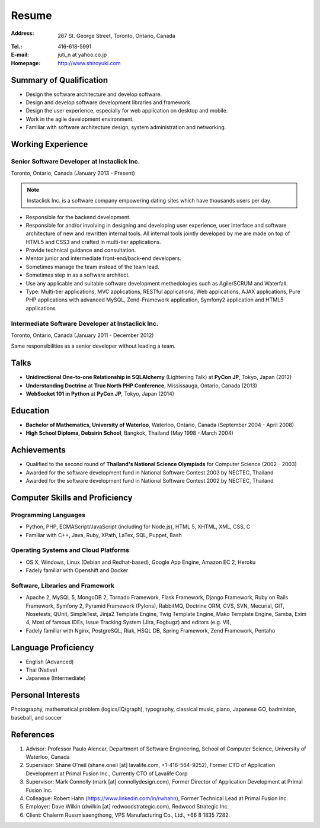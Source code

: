 Resume
######

:Address: 267 St. George Street, Toronto, Ontario, Canada
:Tel.: 416-618-5991
:E-mail: juti_n at yahoo.co.jp
:Homepage: http://www.shiroyuki.com

Summary of Qualification
========================

- Design the software architecture and develop software.
- Design and develop software development libraries and framework.
- Design the user experience, especially for web application on desktop and mobile.
- Work in the agile development environment.
- Familiar with software architecture design, system administration and networking.

Working Experience
==================

Senior Software Developer at Instaclick Inc.
--------------------------------------------

Toronto, Ontario, Canada (January 2013 - Present)

.. note:: Instaclick Inc. is a software company empowering dating sites which have thousands users per day.

- Responsible for the backend development.
- Responsible for and/or involving in designing and developing user experience,
  user interface and software architecture of new and rewritten internal tools.
  All internal tools jointly developed by me are made on top of HTML5 and CSS3
  and crafted in multi-tier applications.
- Provide technical guidance and consultation.
- Mentor junior and intermediate front-end/back-end developers.
- Sometimes manage the team instead of the team lead.
- Sometimes step in as a software architect.
- Use any applicable and suitable software development methedologies such as Agile/SCRUM and Waterfall.
- Type: Multi-tier applications, MVC applications, RESTful applications, Web applications, AJAX applications, Pure PHP applications with advanced MySQL, Zend-Framework application, Symfony2 application and HTML5 applications

Intermediate Software Developer at Instaclick Inc.
--------------------------------------------------

Toronto, Ontario, Canada (January 2011 - December 2012)

Same responsibilities as a senior developer without leading a team.

Talks
=====

- **Unidirectional One-to-one Relationship in SQLAlchemy** (Lightening Talk) at **PyCon JP**, Tokyo, Japan (2012)
- **Understanding Doctrine** at **True North PHP Conference**, Mississauga, Ontario, Canada (2013)
- **WebSocket 101 in Python** at **PyCon JP**, Tokyo, Japan (2014)

Education
=========

- **Bachelor of Mathematics, University of Waterloo**, Waterloo, Ontario, Canada (September 2004 - April 2008)
- **High School Diploma, Debsirin School**, Bangkok, Thailand (May 1998 - March 2004)

Achievements
============

- Qualified to the second round of **Thailand's National Science Olympiads** for Computer Science (2002 - 2003)
- Awarded for the software development fund in National Software Contest 2003 by NECTEC, Thailand
- Awarded for the software development fund in National Software Contest 2002 by NECTEC, Thailand

Computer Skills and Proficiency
===============================

Programming Languages
---------------------

- Python, PHP, ECMAScript/JavaScript (including for Node.js), HTML 5, XHTML, XML, CSS, C
- Familiar with C++, Java, Ruby, XPath, LaTex, SQL, Puppet, Bash

Operating Systems and Cloud Platforms
-------------------------------------

- OS X, Windows, Linux (Debian and Redhat-based), Google App Engine, Amazon EC 2,
  Heroku
- Fadely familiar with Openshift and Docker

Software, Libraries and Framework
---------------------------------

- Apache 2, MySQL 5, MongoDB 2, Tornado Framework, Flask Framework, Django Framework,
  Ruby on Rails Framework, Symfony 2, Pyramid Framework (Pylons), RabbitMQ, Doctrine
  ORM, CVS, SVN, Mecurial, GIT, Nosetests, QUnit, SimpleTest, Jinja2 Template Engine,
  Twig Template Engine, Mako Template Engine, Samba, Exim 4, Most of famous IDEs,
  Issue Tracking System (Jira, Fogbugz) and editors (e.g. VI),
- Fadely familiar with Nginx, PostgreSQL, Riak, HSQL DB, Spring Framework, Zend
  Framework, Pentaho

Language Proficiency
====================

- English (Advanced)
- Thai (Native)
- Japanese (Intermediate)

Personal Interests
==================

Photography, mathematical problem (logics/IQ/graph), typography, classical music, piano, Japanese GO, badminton, baseball, and soccer

References
==========

#. Advisor: Professor Paulo Alencar, Department of Software Engineering, School of Computer Science, University of Waterloo, Canada
#. Supervisor: Shane O'neil (shane.oneil [at] lavalife.com, +1-416-564-9252), Former CTO of Application Development at Primal Fusion Inc., Currently CTO of Lavalife Corp
#. Supervisor: Mark Connolly (mark [at] connollydesign.com), Former Director of Application Development at Primal Fusion Inc.
#. Colleague: Robert Hahn (https://www.linkedin.com/in/rwhahn), Former Technical Lead at Primal Fusion Inc.
#. Employer: Dave Wilkin (dwilkin [at] redwoodstrategic.com), Redwood Strategic Inc.
#. Client: Chalerm Russmisaengthong, VPS Manufacturing Co., Ltd., +66 8 1835 7282.